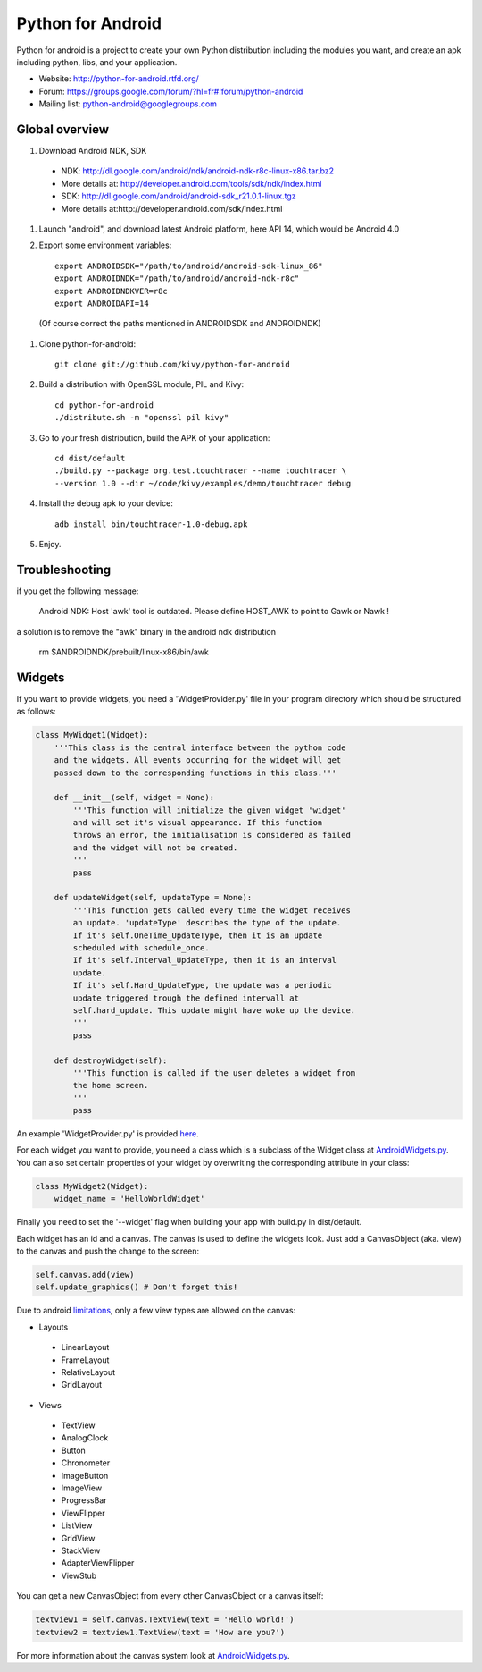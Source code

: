 Python for Android
==================

Python for android is a project to create your own Python distribution
including the modules you want, and create an apk including python, libs, and
your application.

- Website: http://python-for-android.rtfd.org/
- Forum: https://groups.google.com/forum/?hl=fr#!forum/python-android
- Mailing list: python-android@googlegroups.com


Global overview
---------------

#. Download Android NDK, SDK
 
 * NDK: http://dl.google.com/android/ndk/android-ndk-r8c-linux-x86.tar.bz2
 
 * More details at: http://developer.android.com/tools/sdk/ndk/index.html
 
 * SDK: http://dl.google.com/android/android-sdk_r21.0.1-linux.tgz
 
 * More details at:http://developer.android.com/sdk/index.html

#. Launch "android", and download latest Android platform, here API 14, which would be Android 4.0

#. Export some environment variables::

    export ANDROIDSDK="/path/to/android/android-sdk-linux_86"
    export ANDROIDNDK="/path/to/android/android-ndk-r8c"
    export ANDROIDNDKVER=r8c
    export ANDROIDAPI=14

 (Of course correct the paths mentioned in ANDROIDSDK and ANDROIDNDK)

#. Clone python-for-android::

    git clone git://github.com/kivy/python-for-android

#. Build a distribution with OpenSSL module, PIL and Kivy::

    cd python-for-android
    ./distribute.sh -m "openssl pil kivy"

#. Go to your fresh distribution, build the APK of your application::

    cd dist/default
    ./build.py --package org.test.touchtracer --name touchtracer \
    --version 1.0 --dir ~/code/kivy/examples/demo/touchtracer debug

#. Install the debug apk to your device::

    adb install bin/touchtracer-1.0-debug.apk

#. Enjoy.


Troubleshooting
---------------

if you get the following message:

    Android NDK: Host 'awk' tool is outdated. Please define HOST_AWK to point to Gawk or Nawk !

a solution is to remove the "awk" binary in the android ndk distribution

    rm $ANDROIDNDK/prebuilt/linux-x86/bin/awk


Widgets
-------

If you want to provide widgets, you need a 'WidgetProvider.py' file in your program directory which should be structured as follows:

.. code-block:: python
  
  class MyWidget1(Widget):
      '''This class is the central interface between the python code
      and the widgets. All events occurring for the widget will get
      passed down to the corresponding functions in this class.'''
      
      def __init__(self, widget = None):
          '''This function will initialize the given widget 'widget'
          and will set it's visual appearance. If this function
          throws an error, the initialisation is considered as failed
          and the widget will not be created.
          '''
          pass
      
      def updateWidget(self, updateType = None):
          '''This function gets called every time the widget receives
          an update. 'updateType' describes the type of the update.
          If it's self.OneTime_UpdateType, then it is an update
          scheduled with schedule_once.
          If it's self.Interval_UpdateType, then it is an interval
          update.
          If it's self.Hard_UpdateType, the update was a periodic
          update triggered trough the defined intervall at
          self.hard_update. This update might have woke up the device.
          '''
          pass
      
      def destroyWidget(self):
          '''This function is called if the user deletes a widget from
          the home screen.
          '''
          pass

An example 'WidgetProvider.py' is provided `here`_.

For each widget you want to provide, you need a class which is a subclass of the Widget class at `AndroidWidgets.py`_.
You can also set certain properties of your widget by overwriting the corresponding attribute in your class:

.. code-block:: python
  
  class MyWidget2(Widget):
      widget_name = 'HelloWorldWidget'

Finally you need to set the '--widget' flag when building your app with build.py in dist/default.


Each widget has an id and a canvas. The canvas is used to define the widgets look.
Just add a CanvasObject (aka. view) to the canvas and push the change to the screen:

.. code-block:: python

  self.canvas.add(view)
  self.update_graphics() # Don't forget this!

Due to android `limitations`_, only a few view types are allowed on the canvas:

- Layouts
 - LinearLayout
 - FrameLayout
 - RelativeLayout
 - GridLayout
- Views
 - TextView
 - AnalogClock
 - Button
 - Chronometer
 - ImageButton
 - ImageView
 - ProgressBar
 - ViewFlipper
 - ListView
 - GridView
 - StackView
 - AdapterViewFlipper
 - ViewStub

You can get a new CanvasObject from every other CanvasObject or a canvas itself:

.. code-block:: python

  textview1 = self.canvas.TextView(text = 'Hello world!')
  textview2 = textview1.TextView(text = 'How are you?')


For more information about the canvas system look at `AndroidWidgets.py`_.


.. _here: https://github.com/Abestanis/python-for-android-widgets/blob/master/This%20goes%20into%20the%20program%20folder/AndroidWidgets.py#LC431
.. _limitations: http://developer.android.com/guide/topics/appwidgets/index.html#CreatingLayout
.. _AndroidWidgets.py: https://github.com/Abestanis/python-for-android-widgets/blob/master/This%20goes%20into%20the%20program%20folder/AndroidWidgets.py#LC111
